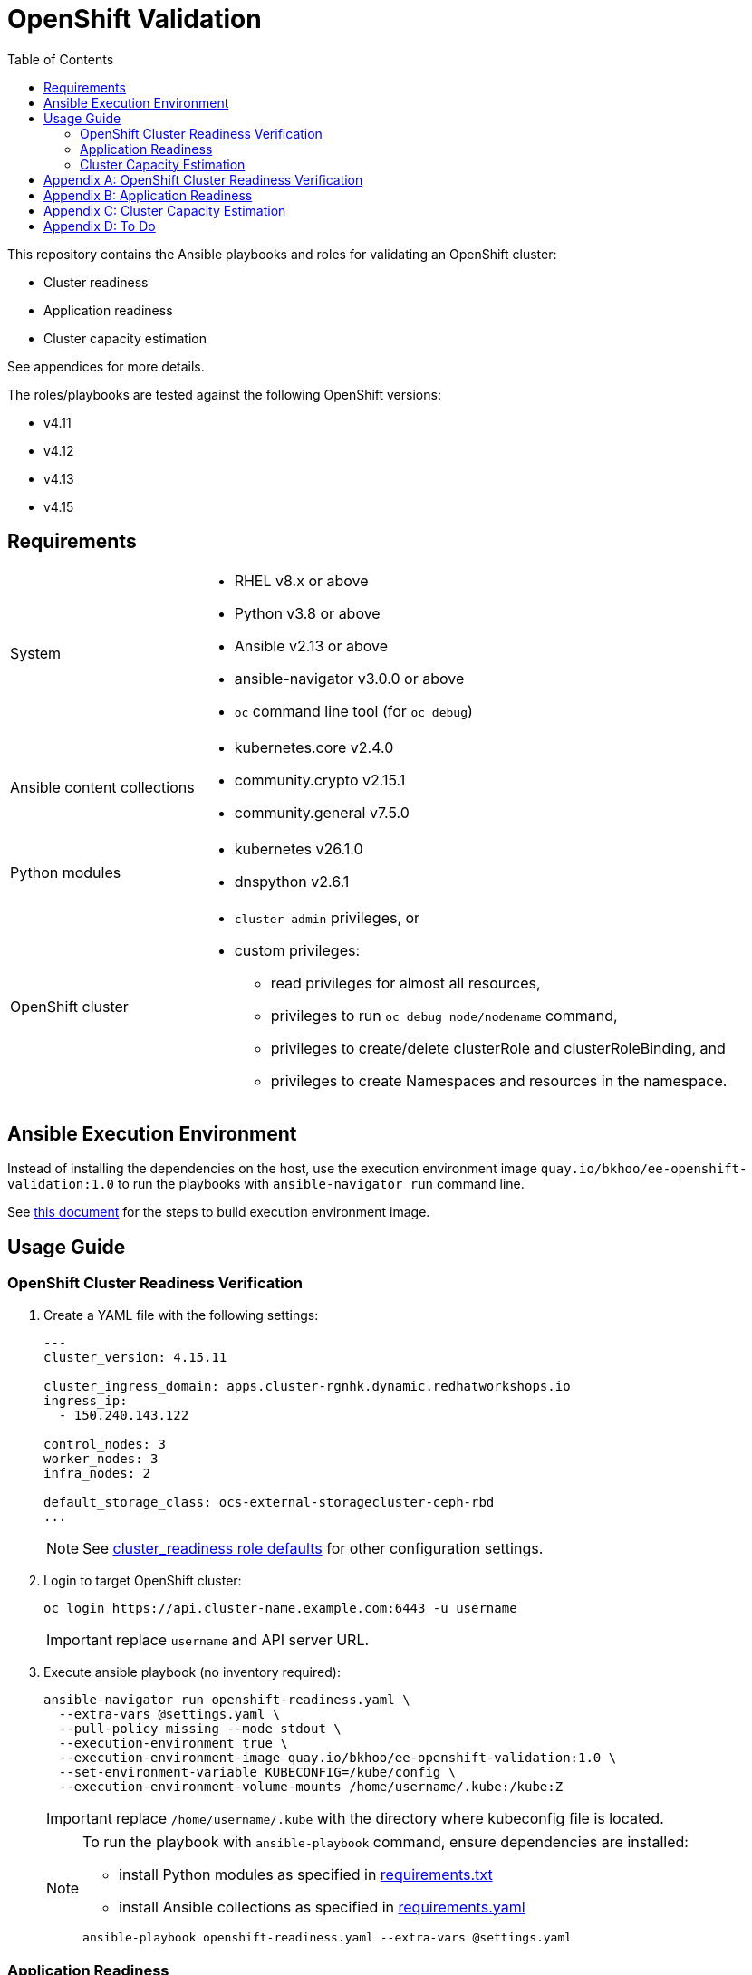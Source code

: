 = OpenShift Validation
:icons: font
:toc:

This repository contains the Ansible playbooks and roles for validating an OpenShift cluster:

- Cluster readiness
- Application readiness
- Cluster capacity estimation

See appendices for more details.

The roles/playbooks are tested against the following OpenShift versions:

- v4.11
- v4.12
- v4.13
- v4.15

== Requirements

[cols="1,3"]
|===
| System
a| - RHEL v8.x or above
- Python v3.8 or above
- Ansible v2.13 or above
- ansible-navigator v3.0.0 or above
- `oc` command line tool  (for `oc debug`)

| Ansible content collections
a| - kubernetes.core v2.4.0
- community.crypto v2.15.1
- community.general v7.5.0

| Python modules
a| - kubernetes v26.1.0
- dnspython v2.6.1

| OpenShift cluster
a|
* `cluster-admin` privileges, or
* custom privileges:
** read privileges for almost all resources,
** privileges to run `oc debug node/nodename` command,
** privileges to create/delete clusterRole and clusterRoleBinding, and
** privileges to create Namespaces and resources in the namespace.
|===

== Ansible Execution Environment

Instead of installing the dependencies on the host, use the execution environment image `quay.io/bkhoo/ee-openshift-validation:1.0` to run the playbooks with `ansible-navigator run` command line.

See link:execution-environment/readme.adoc[this document] for the steps to build execution environment image.

== Usage Guide

=== OpenShift Cluster Readiness Verification

. Create a YAML file with the following settings:
+
[source,yaml]
----
---
cluster_version: 4.15.11

cluster_ingress_domain: apps.cluster-rgnhk.dynamic.redhatworkshops.io
ingress_ip:
  - 150.240.143.122

control_nodes: 3
worker_nodes: 3
infra_nodes: 2

default_storage_class: ocs-external-storagecluster-ceph-rbd
...
----
+
NOTE: See link:./roles/cluster_readiness/defaults/main.yaml[cluster_readiness role defaults] for other configuration settings.

. Login to target OpenShift cluster:
+
[source,bash]
----
oc login https://api.cluster-name.example.com:6443 -u username
----
+
IMPORTANT: replace `username` and API server URL.

. Execute ansible playbook (no inventory required):
+
[source,bash]
----
ansible-navigator run openshift-readiness.yaml \
  --extra-vars @settings.yaml \
  --pull-policy missing --mode stdout \
  --execution-environment true \
  --execution-environment-image quay.io/bkhoo/ee-openshift-validation:1.0 \
  --set-environment-variable KUBECONFIG=/kube/config \
  --execution-environment-volume-mounts /home/username/.kube:/kube:Z
----
+
IMPORTANT: replace `/home/username/.kube` with the directory where kubeconfig file is located.
+
[NOTE]
====
To run the playbook with `ansible-playbook` command, ensure dependencies are installed:

- install Python modules as specified in link:./execution-environment/requirements.txt[requirements.txt]
- install Ansible collections as specified in link:./execution-environment/requirements.yaml[requirements.yaml]

[source,bash]
----
ansible-playbook openshift-readiness.yaml --extra-vars @settings.yaml
----
====

=== Application Readiness

. Login to target OpenShift cluster:
+
[source,bash]
----
oc login https://api.cluster-name.example.com:6443 -u username
----
+
IMPORTANT: replace `username` and API server URL.

. Execute ansible playbook (no inventory required):
+
[source,bash]
----
ansible-navigator run application-readiness.yaml \
  --pull-policy missing --mode stdout \
  --execution-environment true \
  --execution-environment-image quay.io/bkhoo/ee-openshift-validation:1.0 \
  --set-environment-variable KUBECONFIG=/kube/config \
  --execution-environment-volume-mounts /home/username/.kube:/kube:Z

### alternative: this requires all dependencies installed
ansible-playbook application-readiness.yaml
----
+
NOTE: See link:./roles/application_readiness/defaults/main.yaml[application_readiness role defaults] for configuration settings.

=== Cluster Capacity Estimation

. Login to target OpenShift cluster:
+
[source,bash]
----
oc login https://api.cluster-name.example.com:6443 -u username
----
+
IMPORTANT: replace `username` and API server URL.

. Execute ansible playbook (no inventory required):
+
[source,bash]
----
ansible-navigator run cluster-capacity.yaml \
  --pull-policy missing --mode stdout \
  --execution-environment true \
  --execution-environment-image quay.io/bkhoo/ee-openshift-validation:1.0 \
  --set-environment-variable KUBECONFIG=/kube/config \
  --execution-environment-volume-mounts /home/username/.kube:/kube:Z

### alternative: this requires all dependencies installed
ansible-playbook cluster-capacity.yaml
----
+
NOTE: See link:./roles/cluster_capacity/defaults/main.yaml[cluster_capacity role defaults] for configuration settings.

[appendix]
== OpenShift Cluster Readiness Verification

The link:./openshift-readiness.yaml[playbook] performs the following opinionated validations:

[cols="1,1,5,1"]
|===
.2+| link:./roles/cluster-readiness/tasks/oauth-server-metadata.yaml[oAuth server metadata]
| OMETA-01
| verify the oauth server's `/.well-known/oauth-authorization-server` endpoint returns metadata.
| link:https://docs.openshift.com/container-platform/latest/authentication/configuring-internal-oauth.html#oauth-server-metadata_configuring-internal-oauth[documentation]

| OMETA-02
| verify oAuth server issuer metadata is as expected.
| link:https://docs.openshift.com/container-platform/latest/authentication/configuring-internal-oauth.html#oauth-server-metadata_configuring-internal-oauth[documentation]

.2+| link:./roles/cluster-readiness/tasks/cluster-version.yaml[cluster version]
| VER-01
| verify `ClusterVersion` is as specified.
| link:https://docs.openshift.com/container-platform/latest/installing/validating-an-installation.html#getting-cluster-version-and-update-details_validating-an-installation[documentation]

| VER-02
| verify `ClusterVersion` state is `Completed`.
| link:https://docs.openshift.com/container-platform/latest/rest_api/config_apis/clusterversion-config-openshift-io-v1.html#status-history-2[documentation]

| link:./roles/cluster-readiness/tasks/cluster-operator.yaml[cluster operators]
| CO-01
| verify all `ClusterOperators` are in the correct state (`Available: true`, `Progressing: false`, `Degraded: false`).
| link:https://docs.openshift.com/container-platform/latest/installing/validating-an-installation.html#getting-cluster-version-and-update-details_validating-an-installation[documentation]

| link:./roles/cluster-readiness/tasks/machine-config-pools.yaml[machine config pools]
| MCP-01
| verify all nodes belong to a `MachineConfigPool`.
| link:https://www.redhat.com/en/blog/openshift-container-platform-4-how-does-machine-config-pool-work[documentation]

| link:./roles/cluster-readiness/tasks/machines.yaml[machines]
| MACHINE-01
| verify all machines are in `Running` state.
| link:https://docs.openshift.com/container-platform/latest/machine_management/machine-phases-lifecycle.html[documentation]

.8+| link:./roles/cluster-readiness/tasks/nodes.yaml[nodes]
| NODES-01
| verify number of machines and nodes is equal.
| link:https://docs.openshift.com/container-platform/latest/installing/index.html#ipi-verifying-nodes-after-installation_ocp-installation-overview[documentation]

| NODES-02
| verify number of control nodes is as specified.
| link:https://docs.openshift.com/container-platform/latest/installing/validating-an-installation.html#querying-the-status-of-cluster-nodes-using-the-cli_validating-an-installation[documentation]

| NODES-03
| verify number of worker nodes is as specified.
| link:https://docs.openshift.com/container-platform/latest/installing/validating-an-installation.html#querying-the-status-of-cluster-nodes-using-the-cli_validating-an-installation[documentation]

| NODES-04
| verify all nodes are in `Ready` state.
| link:https://docs.openshift.com/container-platform/latest/installing/validating-an-installation.html#querying-the-status-of-cluster-nodes-using-the-cli_validating-an-installation[documentation]

| NODES-05
| verify all nodes are schedulable.
| link:https://docs.openshift.com/container-platform/latest/nodes/nodes/nodes-nodes-working.html#nodes-nodes-working-marking_nodes-nodes-working[documentation]

| NODES-06
| verify all control nodes are unschedulable.
| link:https://docs.openshift.com/container-platform/latest/nodes/nodes/nodes-nodes-managing.html#nodes-nodes-working-master-schedulable_nodes-nodes-managing[documentation]

| NODES-07
| verify `cAdvisor` is collecting metrics for all nodes.
| link:https://kubernetes.io/docs/tasks/debug/debug-cluster/resource-metrics-pipeline/[documentation]

| NODES-08
| verify cpu and memory metrics for nodes are collected.
| link:https://docs.openshift.com/container-platform/latest/support/troubleshooting/verifying-node-health.html[documentation]

.14+| link:./roles/cluster-readiness/tasks/infra-nodes.yaml[infra nodes]
| INFRA-01
| verify infra nodes are defined
| link:https://docs.openshift.com/container-platform/latest/post_installation_configuration/cluster-tasks.html#creating-an-infra-node_post-install-cluster-tasks[documentation]

| INFRA-02
| verify number of infra nodes is as specified.
| link:https://docs.openshift.com/container-platform/latest/installing/validating-an-installation.html#querying-the-status-of-cluster-nodes-using-the-cli_validating-an-installation[documentation]

| INFRA-03
| verify infra nodes are not also labeled as worker nodes
| link:https://docs.openshift.com/container-platform/latest/installing/validating-an-installation.html#querying-the-status-of-cluster-nodes-using-the-cli_validating-an-installation[documentation]

| INFRA-04
| verify infra nodes are tainted
| link:https://docs.openshift.com/container-platform/latest/post_installation_configuration/cluster-tasks.html#binding-infra-node-workloads-using-taints-tolerations_post-install-cluster-tasks[documentation]

| INFRA-05
| verify openshift-operators pods are on infra nodes
| link:https://docs.openshift.com/container-platform/4.15/rest_api/operatorhub_apis/subscription-operators-coreos-com-v1alpha1.html#spec-config[documentation]

| INFRA-06
| verify openshift ingress router pods are on infra nodes
| link:https://docs.openshift.com/container-platform/latest/post_installation_configuration/cluster-tasks.html#infrastructure-moving-router_post-install-cluster-tasks[documentation]

| INFRA-07
| verify openshift image registry pods are on infra nodes
| link:https://docs.openshift.com/container-platform/latest/post_installation_configuration/cluster-tasks.html#infrastructure-moving-registry_post-install-cluster-tasks[documentation]

| INFRA-08
| verify openshift monitoring pods are on infra nodes
| link:https://docs.openshift.com/container-platform/latest/post_installation_configuration/cluster-tasks.html#infrastructure-moving-monitoring_post-install-cluster-tasks[documentation]

| INFRA-09
| verify openshift user workload monitoring pods are on infra nodes
| link:https://access.redhat.com/solutions/6826361[documentation]

| INFRA-10
| verify openshift logging pods are on infra nodes
| link:https://docs.openshift.com/container-platform/latest/observability/logging/scheduling_resources/logging-node-selectors.html#logging-node-selectors[documentation]
link:https://docs.openshift.com/container-platform/latest/rest_api/operatorhub_apis/subscription-operators-coreos-com-v1alpha1.html#spec-config[documentation]

| INFRA-11
| verify rhacs pods are on infra nodes
| link:https://docs.openshift.com/acs/4.4/installing/installing_ocp/install-central-config-options-ocp.html[documentation]
link:https://docs.openshift.com/acs/4.4/installing/installing_ocp/install-secured-cluster-config-options-ocp.html[documentation]

| INFRA-12
| verify openshift gitops pods are on infra nodes
| link:https://docs.openshift.com/gitops/latest/gitops_workloads_infranodes/running-gitops-control-plane-workloads-on-infrastructure-nodes.html[documentation]

| INFRA-13
| verify openshift virtualization pods are on infra nodes
| link:https://docs.openshift.com/container-platform/latest/virt/post_installation_configuration/virt-node-placement-virt-components.html[documentation]

| INFRA-14
| verify openshift service mesh pods are on infra nodes
| link:https://docs.openshift.com/container-platform/latest/service_mesh/v2x/ossm-create-smcp.html#ossm-config-control-plane-infrastructure-node-console_ossm-create-smcp[documentation]

| link:./roles/cluster-readiness/tasks/csr.yaml[certificate signing request]
| CSR-01
| verify no `CertificateSigningRequests` are pending.
| link:https://docs.openshift.com/container-platform/latest/post_installation_configuration/node-tasks.html#installation-approve-csrs_post-install-node-tasks[documentation]

.4+| link:./roles/cluster-readiness/tasks/wildcard-dns.yaml[wildcard DNS and certificate]
| WDNS-01
| verify default ingress DNS domain is as specified.
| link:https://docs.openshift.com/container-platform/latest/networking/ingress-operator.html#nw-installation-ingress-config-asset_configuring-ingress[documentation]

| WDNS-02
| verify wildcard DNS domain `*.apps.<cluster-name>.<base-domain>`.
| link:https://docs.openshift.com/container-platform/latest/installing/installing_platform_agnostic/installing-platform-agnostic.html#installation-dns-user-infra_installing-platform-agnostic[documentation]

| WDNS-03
| verify default ingress serving certificate Subject Alternative Names include the wildcard DNS hostname `*.apps.<cluster-name>.<base-domain>`.
| link:https://docs.openshift.com/container-platform/latest/networking/ingress-operator.html#nw-ingress-setting-a-custom-default-certificate_configuring-ingress[documentation]

| WDNS-04
| verify ingress routers are not using OpenShift self-signed default certificate
| link:https://docs.openshift.com/container-platform/latest/networking/ingress-operator.html#nw-ingress-setting-a-custom-default-certificate_configuring-ingress[documentation]

.2+| link:./roles/cluster-readiness/tasks/core-dns.yaml[CoreDNS]
| CDNS-01
| verify DNS lookup of service A record.
| link:https://kubernetes.io/docs/concepts/services-networking/dns-pod-service/#services[documentation]

| CDNS-02
| verify DNS lookup of service SRV record.
| link:https://kubernetes.io/docs/concepts/services-networking/dns-pod-service/#services[documentation]

| link:./roles/cluster-readiness/tasks/ntp.yaml[NTP]
| NTP-01
| verify ntp is synchronized on all nodes.
| link:https://docs.openshift.com/container-platform/latest/installing/installing_bare_metal_ipi/ipi-install-troubleshooting.html#ipi-install-troubleshooting-ntp-out-of-sync_ipi-install-troubleshooting[documentation]

| link:./roles/cluster-readiness/tasks/kubeadmin.yaml[kubeadmin user]
| KUBEADMIN-01
| verify `kubeadmin` user is removed.
| link:https://docs.openshift.com/container-platform/latest/authentication/remove-kubeadmin.html[documentation]

.5+| link:./roles/cluster-readiness/tasks/oauth.yaml[oAuth]
| OAUTH-01
| verify `accessTokenMaxAgeSeconds` is configure.
| link:https://docs.openshift.com/container-platform/latest/authentication/configuring-internal-oauth.html#oauth-configuring-internal-oauth_configuring-internal-oauth[documentation]

| OAUTH-02
| verify `accessTokenInactivityTimeout` is configured.
| link:https://docs.openshift.com/container-platform/latest/authentication/configuring-internal-oauth.html#oauth-token-inactivity-timeout_configuring-internal-oauth[documentation]

| OAUTH-03
| verify at least one identity provider is configured.
| link:https://docs.openshift.com/container-platform/latest/authentication/understanding-identity-provider.html[documentation]

| OAUTH-04
| verify ldap identity provider uses secured connection.
| link:https://docs.openshift.com/container-platform/latest/authentication/identity_providers/configuring-ldap-identity-provider.html#identity-provider-ldap-CR_configuring-ldap-identity-provider[documentation]

| OAUTH-05
| verify console login banner is configured.
| link:https://www.redhat.com/en/blog/customize-openshift-login-with-us-government-banner[documentation]

| link:./roles/cluster-readiness/tasks/cli-motd.yaml[CLI motd]
| MOTD-01
| verify motd is configured.
| link:https://access.redhat.com/solutions/5099311[documentation]

.5+| link:./roles/cluster-readiness/tasks/etcd.yaml[etcd]
| ETCD-01
| verify etcd is healthy.
| link:https://etcd.io/docs/v3.5/tutorials/how-to-check-cluster-status/[documentation]

| ETCD-02
| verify performance of disk hosting etcd.
| link:https://docs.openshift.com/container-platform/latest/scalability_and_performance/recommended-performance-scale-practices/recommended-etcd-practices.html#recommended-etcd-practices_recommended-etcd-practices[documentation]

| ETCD-03
| verify etcd data is encrypted.
| link:https://docs.openshift.com/container-platform/latest/post_installation_configuration/cluster-tasks.html#about-etcd_post-install-cluster-tasks[documentation]

| ETCD-04
| verify etcd data encryption is `aes-gcm`.
| link:https://docs.openshift.com/container-platform/latest/post_installation_configuration/cluster-tasks.html#about-etcd_post-install-cluster-tasks[documentation]

| ETCD-05
| verify etcd data encryption is completed.
| link:https://docs.openshift.com/container-platform/latest/post_installation_configuration/cluster-tasks.html#about-etcd_post-install-cluster-tasks[documentation]

.6+| link:./roles/cluster-readiness/tasks/tls-security-profile.yaml[TLS security profile]
| TLS-01
| verify `IngressController` not configured with `Old` `tlsSecurityProfile`.
| link:https://docs.openshift.com/container-platform/latest/security/tls-security-profiles.html#tls-profiles-ingress-configuring_tls-security-profiles[documentation]

| TLS-02
| verify `IngressController` `Custom` `tlsSecurityProfile` not configure with `minTLSVersion` set to `VersionTLS10` or `VersionTLS11`.
| link:https://access.redhat.com/articles/5348961[documentation]

| TLS-03
| verify `APIServer` not configured with `Old` `tlsSecurityProfile`.
| link:https://docs.openshift.com/container-platform/latest/security/tls-security-profiles.html#tls-profiles-kubernetes-configuring_tls-security-profiles[documentation]

| TLS-04
| verify `APIServer` `Custom` `tlsSecurityProfile` not configure with `minTLSVersion` set to `VersionTLS10` or `VersionTLS11`.
| link:https://access.redhat.com/articles/5348961[documentation]

| TLS-05
| verify `KubeletConfig` not configured with `Old` `tlsSecurityProfile`.
| link:https://docs.openshift.com/container-platform/latest/security/tls-security-profiles.html#tls-profiles-kubelet-configuring_tls-security-profiles[documentation]

| TLS-06
| verify `KubeletConfig` `Custom` `tlsSecurityProfile` not configure with `minTLSVersion` set to `VersionTLS10` or `VersionTLS11`.
| link:https://access.redhat.com/articles/5348961[documentation]

.2+| link:./roles/cluster-readiness/tasks/secure-routes.yaml[OpenShift routes]
| ROUTE-01
| verify only secured routes are configured
| link:https://docs.openshift.com/container-platform/4.15/rest_api/network_apis/route-route-openshift-io-v1.html#spec-tls[documentation]

| ROUTE-02
| verify TLS routes do not set insecureEdgeTerminationPolicy to Allow
| link:https://access.redhat.com/solutions/3516221[documentation]

| link:./roles/cluster-readiness/tasks/audit.yaml[audit profile]
| AUDIT-01
| verify audit profile is configured.
| link:https://docs.openshift.com/container-platform/latest/security/audit-log-policy-config.html[documentation]

.4+| link:./roles/cluster-readiness/tasks/garbage-collection.yaml[garbage collection KubeletConfig]
| GC-01
| verify KubeletConfig resources is defined
| link:https://docs.openshift.com/container-platform/latest/rest_api/machine_apis/kubeletconfig-machineconfiguration-openshift-io-v1.html[documentation]

| GC-02
| verify each KubeletConfig is applied
| link:https://docs.openshift.com/container-platform/latest/nodes/nodes/nodes-nodes-garbage-collection.html[documentation]

| GC-03
| verify KubeletConfig's machineConfigPoolSelector has matching MachineConfigPool
| link:https://www.redhat.com/en/blog/openshift-container-platform-4-how-does-machine-config-pool-work[documentation]

| GC-04
| verify each KubeletConfig has the following properties: `evictionSoft`, `evictionHard`, `evictionSoftGracePeriod`, `imageGCLowThresholdPercent`, `imageGCHighThresholdPercent`, `evictionPressureTransitionPeriod`, `imageMinimumGCAge`
| link:https://docs.openshift.com/container-platform/latest/nodes/nodes/nodes-nodes-garbage-collection.html[documentation]

| link:./roles/cluster-readiness/tasks/project-self-provisioner.yaml[project self provisioner]
| PROV-01
| verify project self provisioner is not allowed for authenticated users.
| link:https://docs.openshift.com/container-platform/latest/applications/projects/configuring-project-creation.html#disabling-project-self-provisioning_configuring-project-creation[documentation]

.2+| link:./roles/cluster-readiness/tasks/project-template.yaml[project request template]
| PROJ-01
| verify project request template is configured.
| link:https://docs.openshift.com/container-platform/latest/applications/projects/configuring-project-creation.html[documentation]

| PROJ-02
| verify project request template defines: Project, LimitRange, ResourceQuota, NetworkPolicy.
| link:https://docs.openshift.com/container-platform/latest/applications/projects/configuring-project-creation.html[documentation]

.3+| link:./roles/cluster-readiness/tasks/storage-classes.yaml[storage class]
| SC-01
| verify default storage class is configured.
| link:https://docs.openshift.com/container-platform/latest/post_installation_configuration/storage-configuration.html#storage-class-annotations_post-install-storage-configuration[documentation]

| SC-02
| verify only one default storage class is configured.
| link:https://docs.openshift.com/container-platform/latest/post_installation_configuration/storage-configuration.html#storage-class-annotations_post-install-storage-configuration[documentation]

| SC-03
| verify default storage class is as specified.
| link:https://docs.openshift.com/container-platform/latest/post_installation_configuration/storage-configuration.html#storage-class-annotations_post-install-storage-configuration[documentation]

.6+| link:./roles/cluster-readiness/tasks/operator-hub.yaml[operator hub]
| OH-01
| verify default `CatalogSources` are disable as specified.
| link:https://docs.openshift.com/container-platform/latest/operators/understanding/olm-rh-catalogs.html[documentation]

| OH-02
| verify at least one `CatalogSource` is configured.
| link:https://docs.openshift.com/container-platform/latest/operators/admin/olm-managing-custom-catalogs.html#olm-creating-catalog-from-index_olm-managing-custom-catalogs[documentation]

| OH-03
| verify all `CatalogSources` are in `READY` state.
| link:https://docs.openshift.com/container-platform/latest/operators/admin/olm-managing-custom-catalogs.html#olm-creating-catalog-from-index_olm-managing-custom-catalogs[documentation]

| OH-04
| verify `CatalogSources` have `PackageManifests`.
| link:https://docs.openshift.com/container-platform/latest/operators/admin/olm-managing-custom-catalogs.html#olm-creating-catalog-from-index_olm-managing-custom-catalogs[documentation]

| OH-05
| verify all `ClusterServiceVersions` are in `Succeeded` phase.
| link:https://docs.openshift.com/container-platform/latest/operators/understanding/olm/olm-understanding-olm.html#olm-csv_olm-understanding-olm[documentation]

| OH-06
| verify all `InstallPlan` are approved.
| link:https://docs.openshift.com/container-platform/latest/operators/understanding/olm/olm-understanding-olm.html#olm-installplan_olm-understanding-olm[documentation]

.5+| link:./roles/cluster-readiness/tasks/monitoring.yaml[monitoring] and link:./roles/cluster-readiness/tasks/alerting.yaml[alerting] stacks
| MONITOR-01
| verify user workload monitoring is enabled.
| link:https://docs.openshift.com/container-platform/latest/observability/monitoring/enabling-monitoring-for-user-defined-projects.html[documentation]

| MONITOR-02
| verify cluster monitoring stack is using persistent volume.
| link:https://docs.openshift.com/container-platform/latest/observability/monitoring/configuring-the-monitoring-stack.html#configuring_persistent_storage_configuring-the-monitoring-stack:[documentation]

| MONITOR-03
| verify user workload monitoring stack is using persistent volume.
| link:https://docs.openshift.com/container-platform/latest/observability/monitoring/configuring-the-monitoring-stack.html#configuring_persistent_storage_configuring-the-monitoring-stack[documentation]

| ALERT-01
| verify AlertManager has at least one receiver configured
| link:https://docs.openshift.com/container-platform/latest/observability/monitoring/managing-alerts.html#sending-notifications-to-external-systems_managing-alerts[documentation]

| ALERT-02
| verify alert notifications are sent to external system
| link:https://docs.openshift.com/container-platform/latest/observability/monitoring/managing-alerts.html#sending-notifications-to-external-systems_managing-alerts[documentation]

.4+| link:./roles/cluster-readiness/tasks/logging.yaml[logging stack]
| LOG-01
| verify openshift logging operator is deployed.
| link:https://docs.openshift.com/container-platform/latest/logging/cluster-logging-deploying.html#cluster-logging-deploy-cli_cluster-logging-deploying[documentation]

| LOG-02
| verify `ClusterLogging` instance exist.
| link:https://docs.openshift.com/container-platform/latest/logging/cluster-logging-deploying.html#create-cluster-logging-cli_cluster-logging-deploying[documentation]

| LOG-03
| verify `ClusterLogging` instance is in `Managed` state.
| link:https://docs.openshift.com/container-platform/latest/logging/cluster-logging-deploying.html#create-cluster-logging-cli_cluster-logging-deploying[documentation]

| LOG-04
| verify `ClusterLogging` collector type is `vector`.
| link:https://docs.openshift.com/container-platform/latest/logging/cluster-logging-deploying.html#configuring-logging-collector_cluster-logging-deploying[documentation]

.4+| link:./roles/cluster-readiness/tasks/image-controller-config.yaml[image controller config]
| IMAGE-01
| verify image registries whitelist is configured.
| link:https://docs.openshift.com/container-platform/latest/openshift_images/image-configuration.html[documentation]

| IMAGE-02
| verify insecure image registries are not allowed.
| link:https://docs.openshift.com/container-platform/latest/openshift_images/image-configuration.html[documentation]

| IMAGE-03
| verify import from insecure image registries are not allowed.
| link:https://docs.openshift.com/container-platform/latest/openshift_images/image-configuration.html[documentation]

| IMAGE-04
| verify `samplesRegistry` is configured.
| link:https://access.redhat.com/solutions/6547281[documentation]

| link:./roles/cluster-readiness/tasks/image-registry-mirroring.yaml[ImageContentSourcePolicy]
| ICSP-01
| verify if ImageContentSourcePolicy is configured; ImageContentSourcePolicy is deprecated since OpenShift v4.13.
| link:https://docs.openshift.com/container-platform/4.13/post_installation_configuration/preparing-for-users.html#images-configuration-registry-mirror_post-install-preparing-for-users[documentation]

| link:./roles/cluster-readiness/tasks/internal-image-registry.yaml[openshift image registry]
| REGISTRY-01
| verify image registry is not using `emptyDir` storage if it is in `Managed` state.
| link:https://docs.openshift.com/container-platform/latest/registry/configuring-registry-operator.html[documentation]

.5+| link:./roles/cluster-readiness/tasks/pods.yaml[pods]
| PODS-01
| verify all pods are in `Running` or `Completed` state.
| link:https://docs.openshift.com/container-platform/latest/rest_api/workloads_apis/pod-v1.html#status[documentation]

| PODS-02
| verify no pod in `default` or `openshift` namespaces.
|

| PODS-03
| verify pods with too many restarts.
|

| PODS-04
| verify `cAdvisor` is collecting metrics for all pods.
| link:https://kubernetes.io/docs/tasks/debug/debug-cluster/resource-metrics-pipeline/[documentation]

| PODS-05
| verify cpu and memory metrics for pods are collected.
| link:https://docs.openshift.com/container-platform/latest/nodes/pods/nodes-pods-viewing.html#nodes-pods-viewing-usage_nodes-pods-viewing[documentation]
|===

[appendix]
== Application Readiness

The link:./application-readiness.yaml[playbook] is base on this link:https://developers.redhat.com/learning/learn:openshift:foundations-openshift/resource/resources:work-databases-openshift-web-console[OpenShift Learning path]:

- stateful application:
  . deploys `mongodb` StatefulSet and `namegen` Deployment.
  . exposes the `namegen` service externally via Route.
  . creates database, collection, and document in mongodb.
  . stimulate failure by killing `mongodb` and `namegeb` pods; OpenShift will restart the pods.
  . compare documents in mongodb before and after failure.
  . deletes the resources created.
- stateless application:
  . configure Role and RoleBinding to allow `get` and `list` access o Pods and ConfigMaps.
  . deploys `ose-tools` image to run `oc` and `curl` commands against OpenShift API server, to get/list Pods, ConfigMaps, Secrets and Nodes.

Successful playbook execution confirms the following:

- create/delete OpenShift resources (Namespace, Secret, ConfigMap, PersistentVolumeClaim, PersistentVolume, NetworkPolicy, StatefulSet, Deployment, Job, Service, Route, Role, RoleBinding, etc).
- default storage class is configured.
- dynamic provisioning of persistent volume.
- persistent volume for storing stateful data; no data loss when application pods failed.
- consuming OpenShift Secret/ConfigMap ss volume or environment variables.
- service discovery via CoreDNS.
- ingress and egress network policies to allow only necessary traffic, denies the rest.
- externally exposed application service is accessible.
- RBAC to allow access to specific OpenShift resources from within the container.

[IMPORTANT]
====
The playbook does not deploy the application with common best practices:

- images are pulled from `quay.io` without authentication.
- secrets store in environment variables.
- no TLS encryption for network communication.
- password stored in Git repository.
====

[appendix]
== Cluster Capacity Estimation

The link:./cluster-capacity.yaml[playbook] estimates the capacity of the cluster using link:https://docs.openshift.com/container-platform/latest/nodes/clusters/nodes-cluster-resource-levels.html[OpenShift Cluster Capacity Tool].

The tool estimates the number of pods that can be scheduled on the cluster with this link:./roles/cluster-capacity/templates/configmap.yaml.j2[podSpec].

[appendix]
== To Do

- infra workloads are deployed to infra nodes:
  * openshift pipelines
  * serverless
  * advanced cluster management
- logs are forwarded to external log aggregator.
